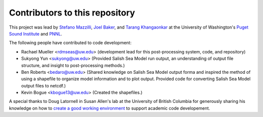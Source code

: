 .. _CONTRIBUTORS:

**********************************************
Contributors to this repository
**********************************************

This project was lead by `Stefano Mazzilli`_, `Joel Baker`_, and `Tarang Khangaonkar`_ 
at the University of Washington's `Puget Sound Institute`_ and `PNNL`_. 

The following people have contributed to code development:

* Rachael Mueller <rdmseas@uw.edu> (development lead for this post-processing system, code, and repository)
* Sukyong Yun <sukyong@uw.edu> (Provided Salish Sea Model run output, an understanding of output file structure, and insight to post-processing methods.)
* Ben Roberts <bedaro@uw.edu> (Shared knowledge on Salish Sea Model output forma and inspired the method of using a shapefile to organize model information and to plot output.  Provided code for converting Salish Sea Model output files to netcdf.)
* Kevin Bogue <kbogue13@uw.edu> (Created the shapefiles.)

A special thanks to Doug Latornell in Susan Allen's lab at the University of British Columbia for generously sharing his knowledge on how to `create a good working environment`_ to support academic code developement. 

.. _Stefano Mazzilli: https://www.pugetsoundinstitute.org/people/stefano-mazzilli/
.. _Joel Baker: https://www.pugetsoundinstitute.org/people/joel-baker-ph-d/
.. _Tarang Khangaonkar: https://www.pnnl.gov/people/tarang-khangaonkar
.. _Puget Sound Institute: https://www.pugetsoundinstitute.org
.. _PNNL: https://www.pnnl.gov
.. _create a good working environment: https://salishsea-meopar-docs.readthedocs.io/en/latest/work_env/index.html
